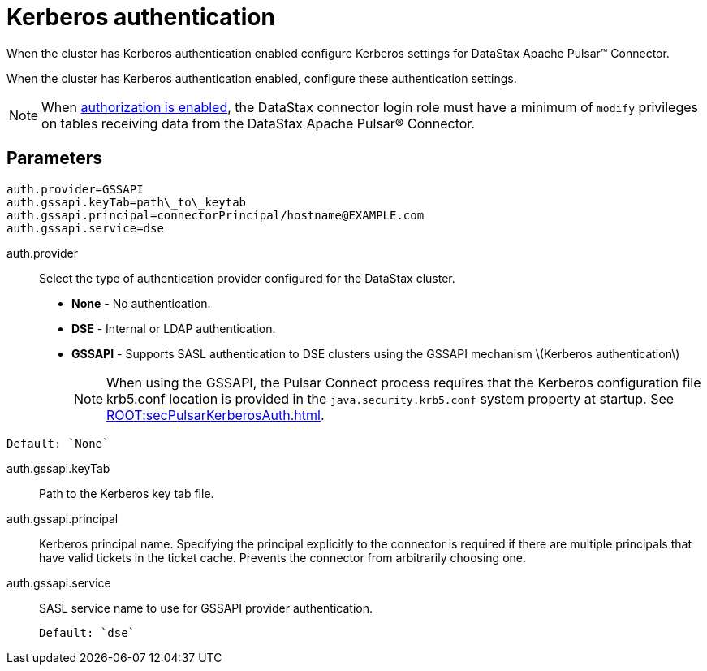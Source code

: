 [#_kerberos_authentication_pulsarkerberos_reference]
= Kerberos authentication
:imagesdir: _images

When the cluster has Kerberos authentication enabled configure Kerberos settings for DataStax Apache Pulsar™ Connector.

When the cluster has Kerberos authentication enabled, configure these authentication settings.

NOTE: When link:https://docs.datastax.comen/dse/6.8//dse-admin/datastax_enterprise/config/configDseYaml.html#configDseYaml__authorizationOptions[authorization is enabled], the DataStax connector login role must have a minimum of `modify` privileges on tables receiving data from the DataStax Apache Pulsar® Connector.

[#_parameters_synopsis_section]
== Parameters

[source,no-highlight]
----
auth.provider=GSSAPI
auth.gssapi.keyTab=path\_to\_keytab
auth.gssapi.principal=connectorPrincipal/hostname@EXAMPLE.com
auth.gssapi.service=dse
----

auth.provider:: Select the type of authentication provider configured for the DataStax cluster.
+
-   **None** - No authentication.
-   **DSE** - Internal or LDAP authentication.
-   **GSSAPI** - Supports SASL authentication to DSE clusters using the GSSAPI mechanism \(Kerberos authentication\)
+
NOTE: When using the GSSAPI, the Pulsar Connect process requires that the Kerberos configuration file krb5.conf location is provided in the `java.security.krb5.conf` system property at startup. See xref:ROOT:secPulsarKerberosAuth.adoc[].

....
Default: `None`
....

auth.gssapi.keyTab:: Path to the Kerberos key tab file.

auth.gssapi.principal::
Kerberos principal name.
Specifying the principal explicitly to the connector is required if there are multiple principals that have valid tickets in the ticket cache.
Prevents the connector from arbitrarily choosing one.

auth.gssapi.service:: SASL service name to use for GSSAPI provider authentication.

 Default: `dse`
